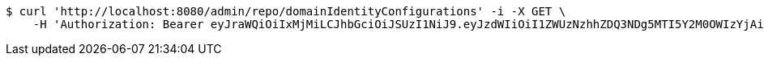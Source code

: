 [source,bash]
----
$ curl 'http://localhost:8080/admin/repo/domainIdentityConfigurations' -i -X GET \
    -H 'Authorization: Bearer eyJraWQiOiIxMjMiLCJhbGciOiJSUzI1NiJ9.eyJzdWIiOiI1ZWUzNzhhZDQ3NDg5MTI5Y2M0OWIzYjAiLCJyb2xlcyI6W10sImlzcyI6Im1tYWR1LmNvbSIsImdyb3VwcyI6WyJ0ZXN0Iiwic2FtcGxlIl0sImF1dGhvcml0aWVzIjpbXSwiY2xpZW50X2lkIjoiMjJlNjViNzItOTIzNC00MjgxLTlkNzMtMzIzMDA4OWQ0OWE3IiwiZG9tYWluX2lkIjoiMCIsImF1ZCI6InRlc3QiLCJuYmYiOjE1OTI1NDg1MTEsInVzZXJfaWQiOiIxMTExMTExMTEiLCJzY29wZSI6ImEuZ2xvYmFsLmlkZW50aXR5X2NvbmZpZy5yZWFkIiwiZXhwIjoxNTkyNTQ4NTE2LCJpYXQiOjE1OTI1NDg1MTEsImp0aSI6ImY1YmY3NWE2LTA0YTAtNDJmNy1hMWUwLTU4M2UyOWNkZTg2YyJ9.B5omk2ivqLYDDb7sT8EAuK0bPxC9BVE5GK1PVKjiDtiFMpq_z3XALIifSMbuKpyOzgT1URk-vj0MTw-5M30mYsgxLiyuUNDh1Ypo0ED76sV-AnPoVQddrqD1iCI0tUSWv-rbGT_S42baZnjFGTaVUlqutQzixi_8qWR6wBzTWFTh7LfQZxH4YUCs0ctKLiUqyJNNPZUI6vtOmGwpcWoxZ59sVApdP9v0zlPGxTOuNS7JhJyWxIh_mArOGHsg5USdIWMbQxhyxRZPBMiOdfuB3y8CgspirBmG9Y4aKEIdb7lX83Fs-wJbZVzrY_6_YrO63UkBlcOD21RrBatCzoFRMA'
----